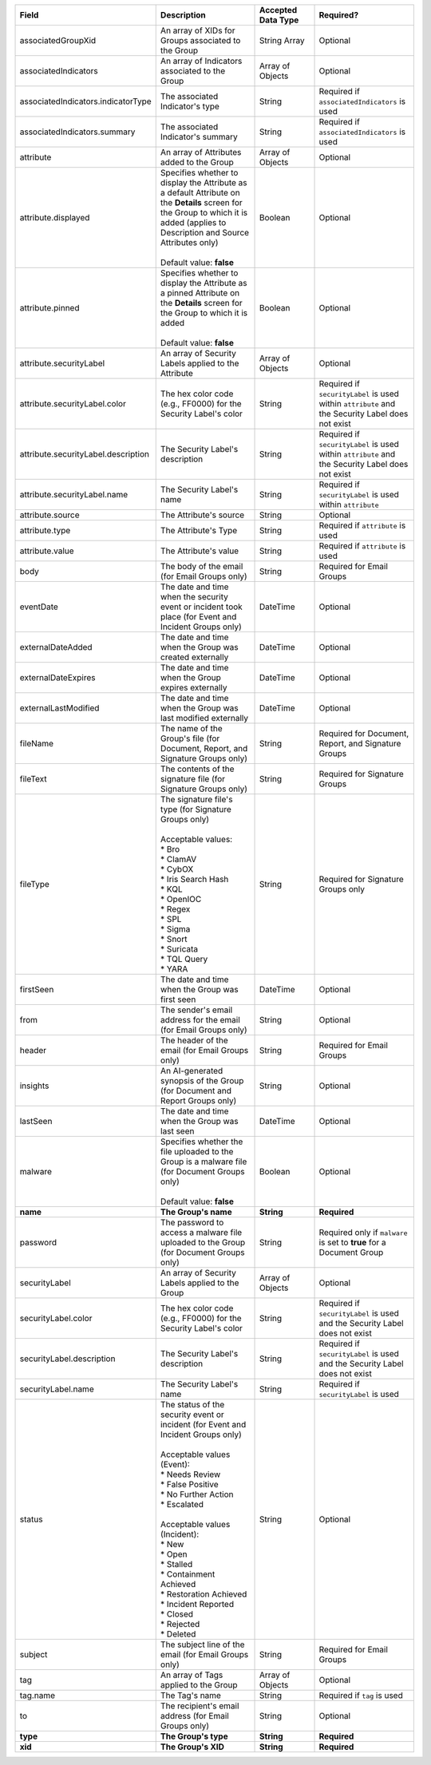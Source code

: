 .. list-table::
   :widths: 35 25 15 25
   :header-rows: 1

   * - Field
     - Description
     - Accepted Data Type
     - Required?
   * - associatedGroupXid
     - An array of XIDs for Groups associated to the Group
     - String Array
     - Optional
   * - associatedIndicators
     - An array of Indicators associated to the Group
     - Array of Objects
     - Optional
   * - associatedIndicators.indicatorType
     - The associated Indicator's type
     - String
     - Required if ``associatedIndicators`` is used
   * - associatedIndicators.summary
     - The associated Indicator's summary
     - String
     - Required if ``associatedIndicators`` is used
   * - attribute
     - An array of Attributes added to the Group
     - Array of Objects
     - Optional
   * - attribute.displayed
     - | Specifies whether to display the Attribute as a default Attribute on the **Details** screen for the Group to which it is added (applies to Description and Source Attributes only)
       |
       | Default value: **false**
     - Boolean
     - Optional
   * - attribute.pinned
     - | Specifies whether to display the Attribute as a pinned Attribute on the **Details** screen for the Group to which it is added
       |
       | Default value: **false**
     - Boolean
     - Optional
   * - attribute.securityLabel
     - An array of Security Labels applied to the Attribute
     - Array of Objects
     - Optional
   * - attribute.securityLabel.color
     - The hex color code (e.g., FF0000) for the Security Label's color
     - String
     - Required if ``securityLabel`` is used within ``attribute`` and the Security Label does not exist
   * - attribute.securityLabel.description
     - The Security Label's description
     - String
     - Required if ``securityLabel`` is used within ``attribute`` and the Security Label does not exist
   * - attribute.securityLabel.name
     - The Security Label's name
     - String
     - Required if ``securityLabel`` is used within ``attribute``
   * - attribute.source
     - The Attribute's source
     - String
     - Optional
   * - attribute.type
     - The Attribute's Type
     - String
     - Required if ``attribute`` is used
   * - attribute.value
     - The Attribute's value
     - String
     - Required if ``attribute`` is used
   * - body
     - The body of the email (for Email Groups only)
     - String
     - Required for Email Groups
   * - eventDate
     - The date and time when the security event or incident took place (for Event and Incident Groups only)
     - DateTime
     - Optional
   * - externalDateAdded
     - The date and time when the Group was created externally
     - DateTime
     - Optional
   * - externalDateExpires
     - The date and time when the Group expires externally
     - DateTime
     - Optional
   * - externalLastModified
     - The date and time when the Group was last modified externally
     - DateTime
     - Optional
   * - fileName
     - The name of the Group's file (for Document, Report, and Signature Groups only)
     - String
     - Required for Document, Report, and Signature Groups
   * - fileText
     - The contents of the signature file (for Signature Groups only)
     - String
     - Required for Signature Groups
   * - fileType
     - | The signature file's type (for Signature Groups only)
       |
       | Acceptable values:
       | * Bro
       | * ClamAV
       | * CybOX
       | * Iris Search Hash
       | * KQL
       | * OpenIOC
       | * Regex
       | * SPL
       | * Sigma
       | * Snort
       | * Suricata
       | * TQL Query
       | * YARA
     - String
     - Required for Signature Groups only
   * - firstSeen
     - The date and time when the Group was first seen
     - DateTime
     - Optional
   * - from
     - The sender's email address for the email (for Email Groups only)
     - String
     - Optional
   * - header
     - The header of the email (for Email Groups only)
     - String
     - Required for Email Groups
   * - insights
     - An AI-generated synopsis of the Group (for Document and Report Groups only)
     - String
     - Optional
   * - lastSeen
     - The date and time when the Group was last seen
     - DateTime
     - Optional
   * - malware
     - | Specifies whether the file uploaded to the Group is a malware file (for Document Groups only)
       |
       | Default value: **false**
     - Boolean
     - Optional
   * - **name**
     - **The Group's name**
     - **String**
     - **Required**
   * - password
     - The password to access a malware file uploaded to the Group (for Document Groups only)
     - String
     - Required only if ``malware`` is set to **true** for a Document Group
   * - securityLabel
     - An array of Security Labels applied to the Group
     - Array of Objects
     - Optional
   * - securityLabel.color
     - The hex color code (e.g., FF0000) for the Security Label's color
     - String
     - Required if ``securityLabel`` is used and the Security Label does not exist
   * - securityLabel.description
     - The Security Label's description
     - String
     - Required if ``securityLabel`` is used and the Security Label does not exist
   * - securityLabel.name
     - The Security Label's name
     - String
     - Required if ``securityLabel`` is used
   * - status
     - | The status of the security event or incident (for Event and Incident Groups only)
       |
       | Acceptable values (Event):
       | * Needs Review
       | * False Positive
       | * No Further Action
       | * Escalated
       | 
       | Acceptable values (Incident):
       | * New
       | * Open
       | * Stalled
       | * Containment Achieved
       | * Restoration Achieved
       | * Incident Reported
       | * Closed
       | * Rejected
       | * Deleted
     - String
     - Optional
   * - subject
     - The subject line of the email (for Email Groups only)
     - String
     - Required for Email Groups
   * - tag
     - An array of Tags applied to the Group
     - Array of Objects
     - Optional
   * - tag.name
     - The Tag's name
     - String
     - Required if ``tag`` is used
   * - to
     - The recipient's email address (for Email Groups only)
     - String
     - Optional
   * - **type**
     - **The Group's type**
     - **String**
     - **Required**
   * - **xid**
     - **The Group's XID**
     - **String**
     - **Required**